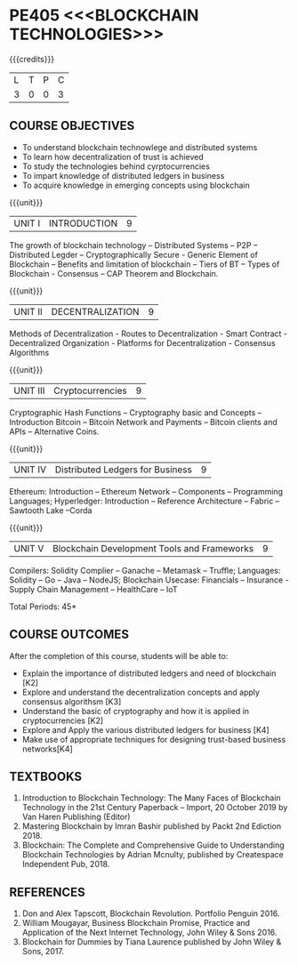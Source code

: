 * PE405 <<<BLOCKCHAIN TECHNOLOGIES>>>
:properties:
:author: Dr. Suresh J and Dr. N Sujaudeen
:date: 10/03/2021
:end:

#+startup: showall
{{{credits}}}
| L | T | P | C |
| 3 | 0 | 0 | 3 |

** CO PO MAPPING :noexport:
#+NAME: co-po-mapping

|                |    | PO1 | PO2 | PO3 | PO4 | PO5 | PO6 | PO7 | PO8 | PO9 | PO10 | PO11 | PO12 | PSO1 | PSO2 | PSO3 |
|                |    |  K3 |  K4 |  K5 |  K5 |  K6 |   - |   - |   - |   - |    - |    - |    - |   K5 |   K3 |   K6 |
| CO1            | k2 |  2  |   1 |   1 |   1 |   1 |   0 |   0 |   0 |   0 |    0 |    0 |    0 |    1 |    2 |    1 |
| CO2            | k3 |  3  |   2 |   1 |   1 |   1 |   0 |   0 |   0 |   0 |    0 |    0 |    0 |    2 |    3 |    1 |
| CO3            | k2 |  2  |   1 |   1 |   1 |   1 |   0 |   0 |   0 |   0 |    0 |    0 |    0 |    1 |    2 |    1 |
| CO4            | K4 |  3  |   3 |   2 |   2 |   1 |   0 |   0 |   0 |   0 |    0 |    0 |    0 |    2 |    3 |    2 |
| CO5            | K4 |  3  |   3 |   2 |   2 |   1 |   0 |   0 |   0 |   0 |    0 |    0 |    0 |    2 |    3 |    2 |
| Score          |    |  13 |  10 |   7 |   7 |   5 |   0 |   0 |   0 |   0 |    0 |    0 |    0 |    8 |   13 |    7 |
| Course Mapping |    |   3 |   2 |   2 |   2 |   1 |   0 |   0 |   0 |   0 |    0 |    0 |    0 |    2 |    3 |    2 |

#+BEGIN_COMMENT

Modification
   NIL
Major Change
  NIL  
#+END_COMMENT


** COURSE OBJECTIVES
- To understand blockchain technowlege and distributed systems
- To learn how decentralization of trust is achieved
- To study the technologies behind cyrptocurrencies
- To impart knowledge of distributed ledgers in business 
- To acquire knowledge in emerging concepts using blockchain

{{{unit}}}
|UNIT I | INTRODUCTION | 9 |
The growth of blockchain technology -- Distributed Systems -- P2P -- Distributed Legder -- Cryptographically Secure - Generic Element of Blockchain -- Benefits and limitation of blockchain -- Tiers of BT -- Types of Blockchain - Consensus -- CAP Theorem and Blockchain.

{{{unit}}}
|UNIT II | DECENTRALIZATION | 9 |
Methods of Decentralization - Routes to Decentralization - Smart Contract - Decentralized Organization - Platforms for Decentralization - Consensus Algorithms

{{{unit}}}
|UNIT III | Cryptocurrencies | 9 |
Cryptographic Hash Functions -- Cryptography basic and Concepts -- Introduction Bitcoin -- Bitcoin Network and Payments -- Bitcoin clients and APIs -- Alternative Coins.

{{{unit}}}
|UNIT IV | Distributed Ledgers for Business  | 9 |
Ethereum: Introduction -- Ethereum Network -- Components -- Programming Languages; Hyperledger: Introduction -- Reference Architecture -- Fabric -- Sawtooth Lake --Corda

{{{unit}}}
|UNIT V | Blockchain Development Tools and Frameworks | 9 |
Compilers: Solidity Complier -- Ganache -- Metamask -- Truffle; Languages: Solidity -- Go -- Java -- NodeJS; Blockchain Usecase: Financials -- Insurance - Supply Chain Management -- HealthCare -- IoT

\hfill *Total Periods: 45*

** COURSE OUTCOMES
After the completion of this course, students will be able to: 
- Explain the importance of distributed ledgers and need of blockchain [K2]
- Explore and understand the decentralization concepts and apply consensus algorithsm [K3]
- Understand the basic of cryptography and how it is applied in cryptocurrencies [K2]
- Explore and Apply the various distributed ledgers for business [K4]
- Make use of appropriate techniques for designing trust-based business networks[K4] 

** TEXTBOOKS
1. Introduction to Blockchain Technology: The Many Faces of Blockchain
   Technology in the 21st Century Paperback – Import, 20 October 2019
   by Van Haren Publishing (Editor)
2. Mastering Blockchain by Imran Bashir published by Packt 2nd Ediction 2018.
3. Blockchain: The Complete and Comprehensive Guide to Understanding Blockchain Technologies by Adrian Mcnulty, published by Createspace Independent Pub, 2018.

      
** REFERENCES
1. Don and Alex Tapscott, Blockchain Revolution. Portfolio Penguin 2016.  
2. William Mougayar, Business Blockchain Promise, Practice and Application of the Next Internet Technology, John Wiley & Sons 2016. 
3. Blockchain for Dummies by Tiana Laurence published by John Wiley & Sons, 2017.

